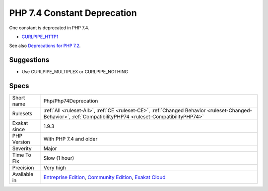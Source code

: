 .. _php-php74deprecation:

.. _php-7.4-constant-deprecation:

PHP 7.4 Constant Deprecation
++++++++++++++++++++++++++++

.. meta::
	:description:
		PHP 7.4 Constant Deprecation: One constant is deprecated in PHP 7.
	:twitter:card: summary_large_image
	:twitter:site: @exakat
	:twitter:title: PHP 7.4 Constant Deprecation
	:twitter:description: PHP 7.4 Constant Deprecation: One constant is deprecated in PHP 7
	:twitter:creator: @exakat
	:twitter:image:src: https://www.exakat.io/wp-content/uploads/2020/06/logo-exakat.png
	:og:image: https://www.exakat.io/wp-content/uploads/2020/06/logo-exakat.png
	:og:title: PHP 7.4 Constant Deprecation
	:og:type: article
	:og:description: One constant is deprecated in PHP 7
	:og:url: https://php-tips.readthedocs.io/en/latest/tips/Php/Php74Deprecation.html
	:og:locale: en
One constant is deprecated in PHP 7.4. 

* `CURLPIPE_HTTP1 <https://www.php.net/CURLPIPE_HTTP1>`_

See also `Deprecations for PHP 7.2 <https://wiki.php.net/rfc/deprecations_php_7_2>`_.


Suggestions
___________

* Use CURLPIPE_MULTIPLEX or CURLPIPE_NOTHING




Specs
_____

+--------------+-----------------------------------------------------------------------------------------------------------------------------------------------------------------------------------------+
| Short name   | Php/Php74Deprecation                                                                                                                                                                    |
+--------------+-----------------------------------------------------------------------------------------------------------------------------------------------------------------------------------------+
| Rulesets     | :ref:`All <ruleset-All>`, :ref:`CE <ruleset-CE>`, :ref:`Changed Behavior <ruleset-Changed-Behavior>`, :ref:`CompatibilityPHP74 <ruleset-CompatibilityPHP74>`                            |
+--------------+-----------------------------------------------------------------------------------------------------------------------------------------------------------------------------------------+
| Exakat since | 1.9.3                                                                                                                                                                                   |
+--------------+-----------------------------------------------------------------------------------------------------------------------------------------------------------------------------------------+
| PHP Version  | With PHP 7.4 and older                                                                                                                                                                  |
+--------------+-----------------------------------------------------------------------------------------------------------------------------------------------------------------------------------------+
| Severity     | Major                                                                                                                                                                                   |
+--------------+-----------------------------------------------------------------------------------------------------------------------------------------------------------------------------------------+
| Time To Fix  | Slow (1 hour)                                                                                                                                                                           |
+--------------+-----------------------------------------------------------------------------------------------------------------------------------------------------------------------------------------+
| Precision    | Very high                                                                                                                                                                               |
+--------------+-----------------------------------------------------------------------------------------------------------------------------------------------------------------------------------------+
| Available in | `Entreprise Edition <https://www.exakat.io/entreprise-edition>`_, `Community Edition <https://www.exakat.io/community-edition>`_, `Exakat Cloud <https://www.exakat.io/exakat-cloud/>`_ |
+--------------+-----------------------------------------------------------------------------------------------------------------------------------------------------------------------------------------+


